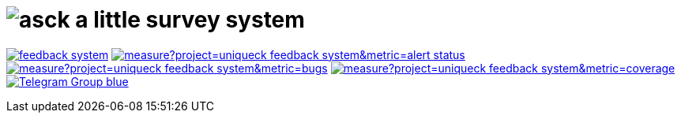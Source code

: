 = image:./asck-logo.png[asck] a little survey system 

image:https://travis-ci.org/uniqueck/feedback-system.svg?branch=develop[link="https://travis-ci.org/uniqueck/feedback-system"]
image:https://sonarcloud.io/api/project_badges/measure?project=uniqueck_feedback-system&metric=alert_status[link="https://sonarcloud.io/dashboard?id=uniqueck_feedback-system"]
image:https://sonarcloud.io/api/project_badges/measure?project=uniqueck_feedback-system&metric=bugs[link="https://sonarcloud.io/component_measures?id=uniqueck_feedback-system&metric=Reliability"]
image:https://sonarcloud.io/api/project_badges/measure?project=uniqueck_feedback-system&metric=coverage[link="https://sonarcloud.io/component_measures?id=uniqueck_feedback-system&metric=Coverage"]
image:https://img.shields.io/badge/Telegram-Group-blue.svg[link="https://telegram.me/CoBoDt"]
